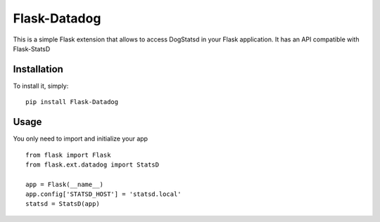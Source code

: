 Flask-Datadog
=============

This is a simple Flask extension that allows to access DogStatsd in your Flask application. It has an API
compatible with Flask-StatsD


Installation
------------

To install it, simply: ::

    pip install Flask-Datadog


Usage
-----

You only need to import and initialize your app ::

    from flask import Flask
    from flask.ext.datadog import StatsD

    app = Flask(__name__)
    app.config['STATSD_HOST'] = 'statsd.local'
    statsd = StatsD(app)


